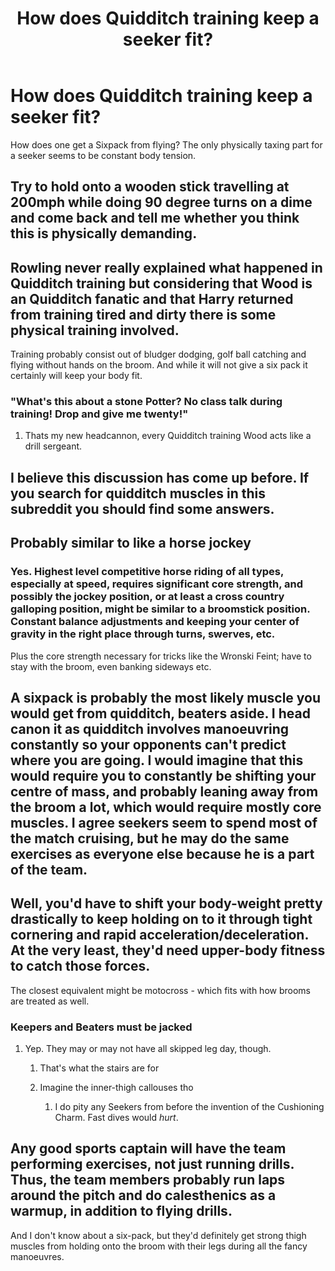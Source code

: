 #+TITLE: How does Quidditch training keep a seeker fit?

* How does Quidditch training keep a seeker fit?
:PROPERTIES:
:Author: ChronistV
:Score: 3
:DateUnix: 1612796537.0
:DateShort: 2021-Feb-08
:FlairText: Discussion
:END:
How does one get a Sixpack from flying? The only physically taxing part for a seeker seems to be constant body tension.


** Try to hold onto a wooden stick travelling at 200mph while doing 90 degree turns on a dime and come back and tell me whether you think this is physically demanding.
:PROPERTIES:
:Author: Taure
:Score: 27
:DateUnix: 1612799511.0
:DateShort: 2021-Feb-08
:END:


** Rowling never really explained what happened in Quidditch training but considering that Wood is an Quidditch fanatic and that Harry returned from training tired and dirty there is some physical training involved.

Training probably consist out of bludger dodging, golf ball catching and flying without hands on the broom. And while it will not give a six pack it certainly will keep your body fit.
:PROPERTIES:
:Author: blastdragon
:Score: 16
:DateUnix: 1612798485.0
:DateShort: 2021-Feb-08
:END:

*** "What's this about a stone Potter? No class talk during training! Drop and give me twenty!"
:PROPERTIES:
:Author: Laz505
:Score: 4
:DateUnix: 1612805286.0
:DateShort: 2021-Feb-08
:END:

**** Thats my new headcannon, every Quidditch training Wood acts like a drill sergeant.
:PROPERTIES:
:Author: blastdragon
:Score: 4
:DateUnix: 1612805812.0
:DateShort: 2021-Feb-08
:END:


** I believe this discussion has come up before. If you search for quidditch muscles in this subreddit you should find some answers.
:PROPERTIES:
:Author: DeDe_at_it_again
:Score: 8
:DateUnix: 1612800016.0
:DateShort: 2021-Feb-08
:END:


** Probably similar to like a horse jockey
:PROPERTIES:
:Author: HunterAtalanta
:Score: 8
:DateUnix: 1612799572.0
:DateShort: 2021-Feb-08
:END:

*** Yes. Highest level competitive horse riding of all types, especially at speed, requires significant core strength, and possibly the jockey position, or at least a cross country galloping position, might be similar to a broomstick position. Constant balance adjustments and keeping your center of gravity in the right place through turns, swerves, etc.

Plus the core strength necessary for tricks like the Wronski Feint; have to stay with the broom, even banking sideways etc.
:PROPERTIES:
:Author: dozyhorse
:Score: 3
:DateUnix: 1612910896.0
:DateShort: 2021-Feb-10
:END:


** A sixpack is probably the most likely muscle you would get from quidditch, beaters aside. I head canon it as quidditch involves manoeuvring constantly so your opponents can't predict where you are going. I would imagine that this would require you to constantly be shifting your centre of mass, and probably leaning away from the broom a lot, which would require mostly core muscles. I agree seekers seem to spend most of the match cruising, but he may do the same exercises as everyone else because he is a part of the team.
:PROPERTIES:
:Author: greatandmodest
:Score: 7
:DateUnix: 1612799797.0
:DateShort: 2021-Feb-08
:END:


** Well, you'd have to shift your body-weight pretty drastically to keep holding on to it through tight cornering and rapid acceleration/deceleration. At the very least, they'd need upper-body fitness to catch those forces.

The closest equivalent might be motocross - which fits with how brooms are treated as well.
:PROPERTIES:
:Author: PsiGuy60
:Score: 3
:DateUnix: 1612801569.0
:DateShort: 2021-Feb-08
:END:

*** Keepers and Beaters must be jacked
:PROPERTIES:
:Author: Bleepbloopbotz2
:Score: 2
:DateUnix: 1612802101.0
:DateShort: 2021-Feb-08
:END:

**** Yep. They may or may not have all skipped leg day, though.
:PROPERTIES:
:Author: PsiGuy60
:Score: 3
:DateUnix: 1612802554.0
:DateShort: 2021-Feb-08
:END:

***** That's what the stairs are for
:PROPERTIES:
:Author: CorsoTheWolf
:Score: 5
:DateUnix: 1612824253.0
:DateShort: 2021-Feb-09
:END:


***** Imagine the inner-thigh callouses tho
:PROPERTIES:
:Author: FerusGrim
:Score: 3
:DateUnix: 1612855568.0
:DateShort: 2021-Feb-09
:END:

****** I do pity any Seekers from before the invention of the Cushioning Charm. Fast dives would /hurt/.
:PROPERTIES:
:Author: PsiGuy60
:Score: 2
:DateUnix: 1612860284.0
:DateShort: 2021-Feb-09
:END:


** Any good sports captain will have the team performing exercises, not just running drills. Thus, the team members probably run laps around the pitch and do calesthenics as a warmup, in addition to flying drills.

And I don't know about a six-pack, but they'd definitely get strong thigh muscles from holding onto the broom with their legs during all the fancy manoeuvres.
:PROPERTIES:
:Author: JennaSayquah
:Score: 2
:DateUnix: 1612861365.0
:DateShort: 2021-Feb-09
:END:
